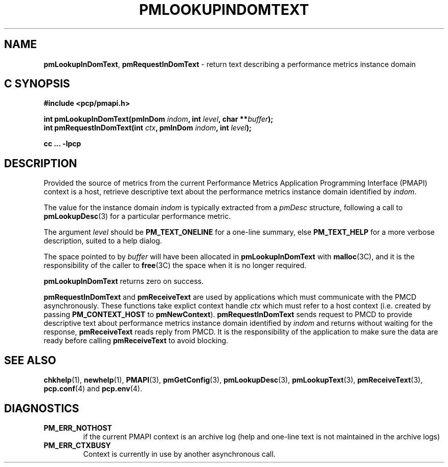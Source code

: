 '\"macro stdmacro
.\"
.\" Copyright (c) 2000 Silicon Graphics, Inc.  All Rights Reserved.
.\" 
.\" This program is free software; you can redistribute it and/or modify it
.\" under the terms of the GNU General Public License as published by the
.\" Free Software Foundation; either version 2 of the License, or (at your
.\" option) any later version.
.\" 
.\" This program is distributed in the hope that it will be useful, but
.\" WITHOUT ANY WARRANTY; without even the implied warranty of MERCHANTABILITY
.\" or FITNESS FOR A PARTICULAR PURPOSE.  See the GNU General Public License
.\" for more details.
.\" 
.\"
.TH PMLOOKUPINDOMTEXT 3 "SGI" "Performance Co-Pilot"
.SH NAME
\f3pmLookupInDomText\f1,
\f3pmRequestInDomText\f1 \- return text describing a performance metrics instance domain
.SH "C SYNOPSIS"
.ft 3
#include <pcp/pmapi.h>
.sp
.nf
int pmLookupInDomText(pmInDom \fIindom\fP, int \fIlevel\fP, char **\fIbuffer\fP);
int pmRequestInDomText(int \fIctx\fP, pmInDom \fIindom\fP, int \fIlevel\fP);
.fi
.sp
cc ... \-lpcp
.ft 1
.SH DESCRIPTION
.de CW
.ie t \f(CW\\$1\f1\\$2
.el \fI\\$1\f1\\$2
..
Provided the source of metrics from
the current
Performance Metrics Application Programming Interface (PMAPI)
context is a host,
retrieve descriptive text about the performance
metrics instance domain identified by
.IR indom .
.PP
The value for the instance domain
.I indom
is typically extracted from a
.CW pmDesc
structure, following a call to
.BR pmLookupDesc (3)
for a particular performance metric.
.PP
The argument
.I level
should be 
.BR PM_TEXT_ONELINE
for a one-line summary, else
.BR PM_TEXT_HELP
for a more verbose description, suited to a help dialog. 
.PP
The space pointed to by
.I buffer
will have been allocated in
.B pmLookupInDomText
with
.BR malloc (3C),
and it is the responsibility of the caller to
.BR free (3C)
the space when it is no longer required.
.PP
.B pmLookupInDomText
returns zero on success.
.PP
\f3pmRequestInDomText\fP and \f3pmReceiveText\fP are used by
applications which must  communicate with the PMCD asynchronously.
These functions take explict context handle \f2ctx\fP which must refer
to a host context (i.e. created by passing \f3PM_CONTEXT_HOST\fP to
\f3pmNewContext\fP). \f3pmRequestInDomText\fP sends request to PMCD
to provide descriptive text about performance metrics instance domain
identified by \f2indom\f1 and returns without waiting for the response,
\f3pmReceiveText\fP reads reply from PMCD. It is the responsibility
of the application to make sure the data are ready before calling
\f3pmReceiveText\fP to avoid blocking.
.SH SEE ALSO
.BR chkhelp (1),
.BR newhelp (1),
.BR PMAPI (3),
.BR pmGetConfig (3),
.BR pmLookupDesc (3),
.BR pmLookupText (3),
.BR pmReceiveText (3),
.BR pcp.conf (4)
and
.BR pcp.env (4).
.SH DIAGNOSTICS
.IP \f3PM_ERR_NOTHOST\f1
if the current PMAPI context is an archive log
(help and one-line text is not maintained in the archive logs)
.IP \f3PM_ERR_CTXBUSY\f1
Context is currently in use by another asynchronous call.
